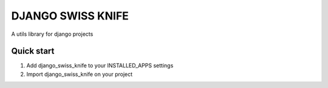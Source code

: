 DJANGO SWISS KNIFE
==================

A utils library for django projects


Quick start
-----------

1. Add django_swiss_knife to your INSTALLED_APPS settings

2. Import django_swiss_knife on your project
